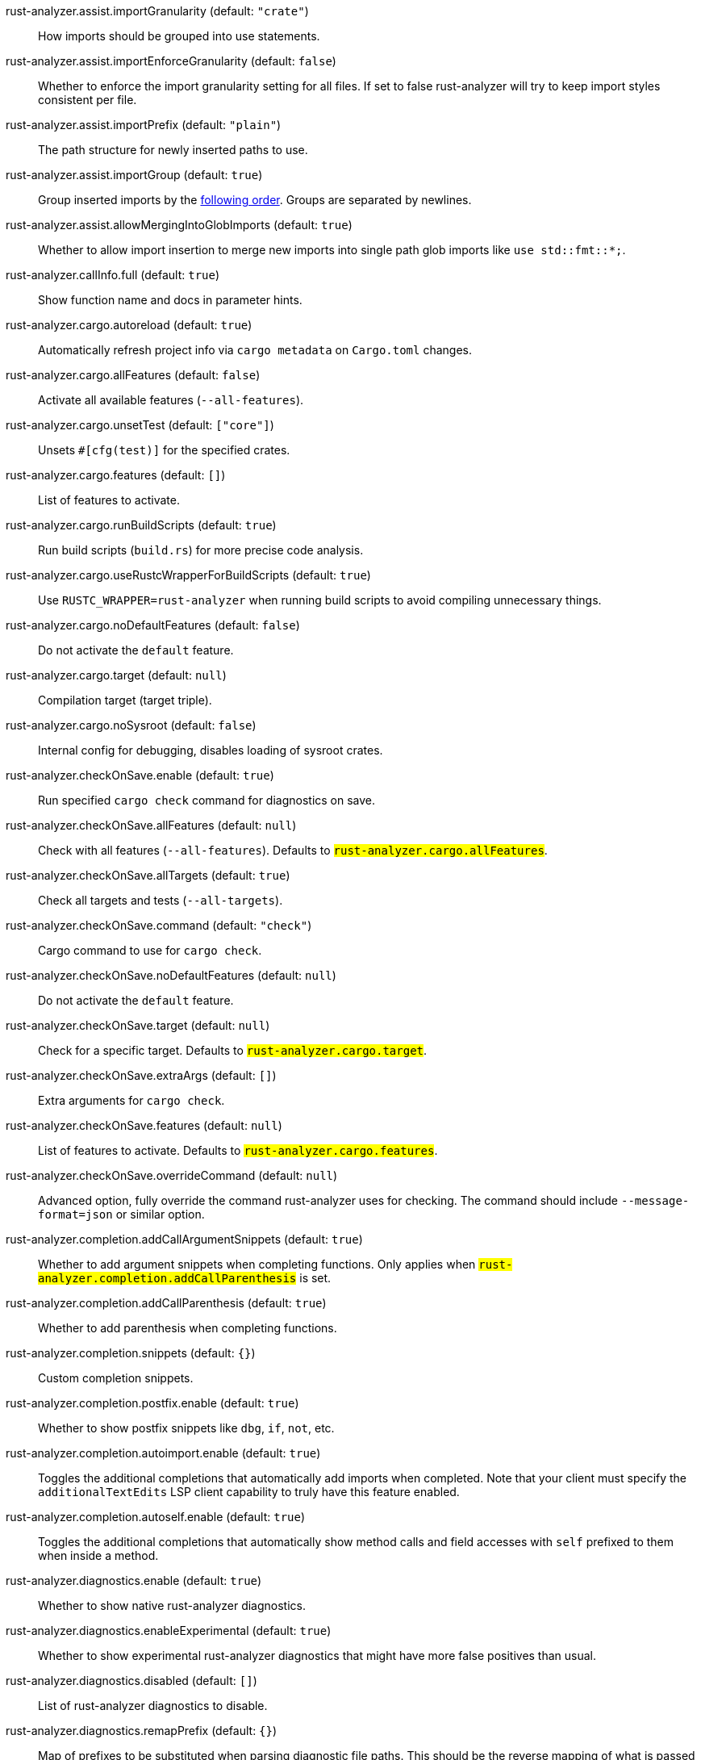 [[rust-analyzer.assist.importGranularity]]rust-analyzer.assist.importGranularity (default: `"crate"`)::
+
--
How imports should be grouped into use statements.
--
[[rust-analyzer.assist.importEnforceGranularity]]rust-analyzer.assist.importEnforceGranularity (default: `false`)::
+
--
Whether to enforce the import granularity setting for all files. If set to false rust-analyzer will try to keep import styles consistent per file.
--
[[rust-analyzer.assist.importPrefix]]rust-analyzer.assist.importPrefix (default: `"plain"`)::
+
--
The path structure for newly inserted paths to use.
--
[[rust-analyzer.assist.importGroup]]rust-analyzer.assist.importGroup (default: `true`)::
+
--
Group inserted imports by the https://rust-analyzer.github.io/manual.html#auto-import[following order]. Groups are separated by newlines.
--
[[rust-analyzer.assist.allowMergingIntoGlobImports]]rust-analyzer.assist.allowMergingIntoGlobImports (default: `true`)::
+
--
Whether to allow import insertion to merge new imports into single path glob imports like `use std::fmt::*;`.
--
[[rust-analyzer.callInfo.full]]rust-analyzer.callInfo.full (default: `true`)::
+
--
Show function name and docs in parameter hints.
--
[[rust-analyzer.cargo.autoreload]]rust-analyzer.cargo.autoreload (default: `true`)::
+
--
Automatically refresh project info via `cargo metadata` on
`Cargo.toml` changes.
--
[[rust-analyzer.cargo.allFeatures]]rust-analyzer.cargo.allFeatures (default: `false`)::
+
--
Activate all available features (`--all-features`).
--
[[rust-analyzer.cargo.unsetTest]]rust-analyzer.cargo.unsetTest (default: `["core"]`)::
+
--
Unsets `#[cfg(test)]` for the specified crates.
--
[[rust-analyzer.cargo.features]]rust-analyzer.cargo.features (default: `[]`)::
+
--
List of features to activate.
--
[[rust-analyzer.cargo.runBuildScripts]]rust-analyzer.cargo.runBuildScripts (default: `true`)::
+
--
Run build scripts (`build.rs`) for more precise code analysis.
--
[[rust-analyzer.cargo.useRustcWrapperForBuildScripts]]rust-analyzer.cargo.useRustcWrapperForBuildScripts (default: `true`)::
+
--
Use `RUSTC_WRAPPER=rust-analyzer` when running build scripts to
avoid compiling unnecessary things.
--
[[rust-analyzer.cargo.noDefaultFeatures]]rust-analyzer.cargo.noDefaultFeatures (default: `false`)::
+
--
Do not activate the `default` feature.
--
[[rust-analyzer.cargo.target]]rust-analyzer.cargo.target (default: `null`)::
+
--
Compilation target (target triple).
--
[[rust-analyzer.cargo.noSysroot]]rust-analyzer.cargo.noSysroot (default: `false`)::
+
--
Internal config for debugging, disables loading of sysroot crates.
--
[[rust-analyzer.checkOnSave.enable]]rust-analyzer.checkOnSave.enable (default: `true`)::
+
--
Run specified `cargo check` command for diagnostics on save.
--
[[rust-analyzer.checkOnSave.allFeatures]]rust-analyzer.checkOnSave.allFeatures (default: `null`)::
+
--
Check with all features (`--all-features`).
Defaults to `#rust-analyzer.cargo.allFeatures#`.
--
[[rust-analyzer.checkOnSave.allTargets]]rust-analyzer.checkOnSave.allTargets (default: `true`)::
+
--
Check all targets and tests (`--all-targets`).
--
[[rust-analyzer.checkOnSave.command]]rust-analyzer.checkOnSave.command (default: `"check"`)::
+
--
Cargo command to use for `cargo check`.
--
[[rust-analyzer.checkOnSave.noDefaultFeatures]]rust-analyzer.checkOnSave.noDefaultFeatures (default: `null`)::
+
--
Do not activate the `default` feature.
--
[[rust-analyzer.checkOnSave.target]]rust-analyzer.checkOnSave.target (default: `null`)::
+
--
Check for a specific target. Defaults to
`#rust-analyzer.cargo.target#`.
--
[[rust-analyzer.checkOnSave.extraArgs]]rust-analyzer.checkOnSave.extraArgs (default: `[]`)::
+
--
Extra arguments for `cargo check`.
--
[[rust-analyzer.checkOnSave.features]]rust-analyzer.checkOnSave.features (default: `null`)::
+
--
List of features to activate. Defaults to
`#rust-analyzer.cargo.features#`.
--
[[rust-analyzer.checkOnSave.overrideCommand]]rust-analyzer.checkOnSave.overrideCommand (default: `null`)::
+
--
Advanced option, fully override the command rust-analyzer uses for
checking. The command should include `--message-format=json` or
similar option.
--
[[rust-analyzer.completion.addCallArgumentSnippets]]rust-analyzer.completion.addCallArgumentSnippets (default: `true`)::
+
--
Whether to add argument snippets when completing functions.
Only applies when `#rust-analyzer.completion.addCallParenthesis#` is set.
--
[[rust-analyzer.completion.addCallParenthesis]]rust-analyzer.completion.addCallParenthesis (default: `true`)::
+
--
Whether to add parenthesis when completing functions.
--
[[rust-analyzer.completion.snippets]]rust-analyzer.completion.snippets (default: `{}`)::
+
--
Custom completion snippets.
--
[[rust-analyzer.completion.postfix.enable]]rust-analyzer.completion.postfix.enable (default: `true`)::
+
--
Whether to show postfix snippets like `dbg`, `if`, `not`, etc.
--
[[rust-analyzer.completion.autoimport.enable]]rust-analyzer.completion.autoimport.enable (default: `true`)::
+
--
Toggles the additional completions that automatically add imports when completed.
Note that your client must specify the `additionalTextEdits` LSP client capability to truly have this feature enabled.
--
[[rust-analyzer.completion.autoself.enable]]rust-analyzer.completion.autoself.enable (default: `true`)::
+
--
Toggles the additional completions that automatically show method calls and field accesses
with `self` prefixed to them when inside a method.
--
[[rust-analyzer.diagnostics.enable]]rust-analyzer.diagnostics.enable (default: `true`)::
+
--
Whether to show native rust-analyzer diagnostics.
--
[[rust-analyzer.diagnostics.enableExperimental]]rust-analyzer.diagnostics.enableExperimental (default: `true`)::
+
--
Whether to show experimental rust-analyzer diagnostics that might
have more false positives than usual.
--
[[rust-analyzer.diagnostics.disabled]]rust-analyzer.diagnostics.disabled (default: `[]`)::
+
--
List of rust-analyzer diagnostics to disable.
--
[[rust-analyzer.diagnostics.remapPrefix]]rust-analyzer.diagnostics.remapPrefix (default: `{}`)::
+
--
Map of prefixes to be substituted when parsing diagnostic file paths.
This should be the reverse mapping of what is passed to `rustc` as `--remap-path-prefix`.
--
[[rust-analyzer.diagnostics.warningsAsHint]]rust-analyzer.diagnostics.warningsAsHint (default: `[]`)::
+
--
List of warnings that should be displayed with hint severity.

The warnings will be indicated by faded text or three dots in code
and will not show up in the `Problems Panel`.
--
[[rust-analyzer.diagnostics.warningsAsInfo]]rust-analyzer.diagnostics.warningsAsInfo (default: `[]`)::
+
--
List of warnings that should be displayed with info severity.

The warnings will be indicated by a blue squiggly underline in code
and a blue icon in the `Problems Panel`.
--
[[rust-analyzer.experimental.procAttrMacros]]rust-analyzer.experimental.procAttrMacros (default: `true`)::
+
--
Expand attribute macros.
--
[[rust-analyzer.files.watcher]]rust-analyzer.files.watcher (default: `"client"`)::
+
--
Controls file watching implementation.
--
[[rust-analyzer.files.excludeDirs]]rust-analyzer.files.excludeDirs (default: `[]`)::
+
--
These directories will be ignored by rust-analyzer. They are
relative to the workspace root, and globs are not supported. You may
also need to add the folders to Code's `files.watcherExclude`.
--
[[rust-analyzer.highlightRelated.references]]rust-analyzer.highlightRelated.references (default: `true`)::
+
--
Enables highlighting of related references while hovering your mouse above any identifier.
--
[[rust-analyzer.highlightRelated.exitPoints]]rust-analyzer.highlightRelated.exitPoints (default: `true`)::
+
--
Enables highlighting of all exit points while hovering your mouse above any `return`, `?`, or return type arrow (`->`).
--
[[rust-analyzer.highlightRelated.breakPoints]]rust-analyzer.highlightRelated.breakPoints (default: `true`)::
+
--
Enables highlighting of related references while hovering your mouse `break`, `loop`, `while`, or `for` keywords.
--
[[rust-analyzer.highlightRelated.yieldPoints]]rust-analyzer.highlightRelated.yieldPoints (default: `true`)::
+
--
Enables highlighting of all break points for a loop or block context while hovering your mouse above any `async` or `await` keywords.
--
[[rust-analyzer.highlighting.strings]]rust-analyzer.highlighting.strings (default: `true`)::
+
--
Use semantic tokens for strings.

In some editors (e.g. vscode) semantic tokens override other highlighting grammars.
By disabling semantic tokens for strings, other grammars can be used to highlight
their contents.
--
[[rust-analyzer.hover.documentation]]rust-analyzer.hover.documentation (default: `true`)::
+
--
Whether to show documentation on hover.
--
[[rust-analyzer.hover.linksInHover]]rust-analyzer.hover.linksInHover (default: `true`)::
+
--
Use markdown syntax for links in hover.
--
[[rust-analyzer.hoverActions.debug]]rust-analyzer.hoverActions.debug (default: `true`)::
+
--
Whether to show `Debug` action. Only applies when
`#rust-analyzer.hoverActions.enable#` is set.
--
[[rust-analyzer.hoverActions.enable]]rust-analyzer.hoverActions.enable (default: `true`)::
+
--
Whether to show HoverActions in Rust files.
--
[[rust-analyzer.hoverActions.gotoTypeDef]]rust-analyzer.hoverActions.gotoTypeDef (default: `true`)::
+
--
Whether to show `Go to Type Definition` action. Only applies when
`#rust-analyzer.hoverActions.enable#` is set.
--
[[rust-analyzer.hoverActions.implementations]]rust-analyzer.hoverActions.implementations (default: `true`)::
+
--
Whether to show `Implementations` action. Only applies when
`#rust-analyzer.hoverActions.enable#` is set.
--
[[rust-analyzer.hoverActions.references]]rust-analyzer.hoverActions.references (default: `false`)::
+
--
Whether to show `References` action. Only applies when
`#rust-analyzer.hoverActions.enable#` is set.
--
[[rust-analyzer.hoverActions.run]]rust-analyzer.hoverActions.run (default: `true`)::
+
--
Whether to show `Run` action. Only applies when
`#rust-analyzer.hoverActions.enable#` is set.
--
[[rust-analyzer.inlayHints.chainingHints]]rust-analyzer.inlayHints.chainingHints (default: `true`)::
+
--
Whether to show inlay type hints for method chains.
--
[[rust-analyzer.inlayHints.maxLength]]rust-analyzer.inlayHints.maxLength (default: `25`)::
+
--
Maximum length for inlay hints. Set to null to have an unlimited length.
--
[[rust-analyzer.inlayHints.parameterHints]]rust-analyzer.inlayHints.parameterHints (default: `true`)::
+
--
Whether to show function parameter name inlay hints at the call
site.
--
[[rust-analyzer.inlayHints.typeHints]]rust-analyzer.inlayHints.typeHints (default: `true`)::
+
--
Whether to show inlay type hints for variables.
--
[[rust-analyzer.inlayHints.hideNamedConstructorHints]]rust-analyzer.inlayHints.hideNamedConstructorHints (default: `false`)::
+
--
Whether to hide inlay hints for constructors.
--
[[rust-analyzer.joinLines.joinElseIf]]rust-analyzer.joinLines.joinElseIf (default: `true`)::
+
--
Join lines inserts else between consecutive ifs.
--
[[rust-analyzer.joinLines.removeTrailingComma]]rust-analyzer.joinLines.removeTrailingComma (default: `true`)::
+
--
Join lines removes trailing commas.
--
[[rust-analyzer.joinLines.unwrapTrivialBlock]]rust-analyzer.joinLines.unwrapTrivialBlock (default: `true`)::
+
--
Join lines unwraps trivial blocks.
--
[[rust-analyzer.joinLines.joinAssignments]]rust-analyzer.joinLines.joinAssignments (default: `true`)::
+
--
Join lines merges consecutive declaration and initialization of an assignment.
--
[[rust-analyzer.lens.debug]]rust-analyzer.lens.debug (default: `true`)::
+
--
Whether to show `Debug` lens. Only applies when
`#rust-analyzer.lens.enable#` is set.
--
[[rust-analyzer.lens.enable]]rust-analyzer.lens.enable (default: `true`)::
+
--
Whether to show CodeLens in Rust files.
--
[[rust-analyzer.lens.implementations]]rust-analyzer.lens.implementations (default: `true`)::
+
--
Whether to show `Implementations` lens. Only applies when
`#rust-analyzer.lens.enable#` is set.
--
[[rust-analyzer.lens.run]]rust-analyzer.lens.run (default: `true`)::
+
--
Whether to show `Run` lens. Only applies when
`#rust-analyzer.lens.enable#` is set.
--
[[rust-analyzer.lens.methodReferences]]rust-analyzer.lens.methodReferences (default: `false`)::
+
--
Whether to show `Method References` lens. Only applies when
`#rust-analyzer.lens.enable#` is set.
--
[[rust-analyzer.lens.references]]rust-analyzer.lens.references (default: `false`)::
+
--
Whether to show `References` lens for Struct, Enum, Union and Trait.
Only applies when `#rust-analyzer.lens.enable#` is set.
--
[[rust-analyzer.lens.enumVariantReferences]]rust-analyzer.lens.enumVariantReferences (default: `false`)::
+
--
Whether to show `References` lens for Enum Variants.
Only applies when `#rust-analyzer.lens.enable#` is set.
--
[[rust-analyzer.lens.forceCustomCommands]]rust-analyzer.lens.forceCustomCommands (default: `true`)::
+
--
Internal config: use custom client-side commands even when the
client doesn't set the corresponding capability.
--
[[rust-analyzer.linkedProjects]]rust-analyzer.linkedProjects (default: `[]`)::
+
--
Disable project auto-discovery in favor of explicitly specified set
of projects.

Elements must be paths pointing to `Cargo.toml`,
`rust-project.json`, or JSON objects in `rust-project.json` format.
--
[[rust-analyzer.lruCapacity]]rust-analyzer.lruCapacity (default: `null`)::
+
--
Number of syntax trees rust-analyzer keeps in memory. Defaults to 128.
--
[[rust-analyzer.notifications.cargoTomlNotFound]]rust-analyzer.notifications.cargoTomlNotFound (default: `true`)::
+
--
Whether to show `can't find Cargo.toml` error message.
--
[[rust-analyzer.procMacro.enable]]rust-analyzer.procMacro.enable (default: `true`)::
+
--
Enable support for procedural macros, implies `#rust-analyzer.cargo.runBuildScripts#`.
--
[[rust-analyzer.procMacro.server]]rust-analyzer.procMacro.server (default: `null`)::
+
--
Internal config, path to proc-macro server executable (typically,
this is rust-analyzer itself, but we override this in tests).
--
[[rust-analyzer.runnables.overrideCargo]]rust-analyzer.runnables.overrideCargo (default: `null`)::
+
--
Command to be executed instead of 'cargo' for runnables.
--
[[rust-analyzer.runnables.cargoExtraArgs]]rust-analyzer.runnables.cargoExtraArgs (default: `[]`)::
+
--
Additional arguments to be passed to cargo for runnables such as
tests or binaries. For example, it may be `--release`.
--
[[rust-analyzer.rustcSource]]rust-analyzer.rustcSource (default: `null`)::
+
--
Path to the Cargo.toml of the rust compiler workspace, for usage in rustc_private
projects, or "discover" to try to automatically find it if the `rustc-dev` component
is installed.

Any project which uses rust-analyzer with the rustcPrivate
crates must set `[package.metadata.rust-analyzer] rustc_private=true` to use it.

This option does not take effect until rust-analyzer is restarted.
--
[[rust-analyzer.rustfmt.extraArgs]]rust-analyzer.rustfmt.extraArgs (default: `[]`)::
+
--
Additional arguments to `rustfmt`.
--
[[rust-analyzer.rustfmt.overrideCommand]]rust-analyzer.rustfmt.overrideCommand (default: `null`)::
+
--
Advanced option, fully override the command rust-analyzer uses for
formatting.
--
[[rust-analyzer.rustfmt.enableRangeFormatting]]rust-analyzer.rustfmt.enableRangeFormatting (default: `false`)::
+
--
Enables the use of rustfmt's unstable range formatting command for the
`textDocument/rangeFormatting` request. The rustfmt option is unstable and only
available on a nightly build.
--
[[rust-analyzer.workspace.symbol.search.scope]]rust-analyzer.workspace.symbol.search.scope (default: `"workspace"`)::
+
--
Workspace symbol search scope.
--
[[rust-analyzer.workspace.symbol.search.kind]]rust-analyzer.workspace.symbol.search.kind (default: `"only_types"`)::
+
--
Workspace symbol search kind.
--
[[rust-analyzer.workspace.symbol.search.limit]]rust-analyzer.workspace.symbol.search.limit (default: `128`)::
+
--
Limits the number of items returned from a workspace symbol search (Defaults to 128).
Some clients like vs-code issue new searches on result filtering and don't require all results to be returned in the initial search.
Other clients requires all results upfront and might require a higher limit.
--
